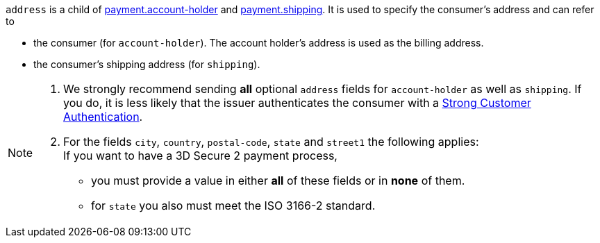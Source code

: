 // This include file requires the shortcut {listname} in the link, as this include file is used in different environments.
// The shortcut guarantees that the target of the link remains in the current environment.

``address`` is a child of
<<CC_Fields_{listname}_request_accountholder, payment.account-holder>> and <<CC_Fields_{listname}_request_shipping, payment.shipping>>. It is used to specify the consumer's address and can refer to

- the consumer (for ``account-holder``). The account holder's address is used as the billing address.
- the consumer's shipping address (for ``shipping``). 

//-

[NOTE]
====
. We strongly recommend sending *all* optional ``address`` fields for ``account-holder`` as well as ``shipping``. If you do, it is less likely that the issuer authenticates the consumer with a <<CreditCard_PSD2_SCA, Strong Customer Authentication>>.
. For the fields ``city``, ``country``, ``postal-code``, ``state`` and ``street1`` the following applies: +
If you want to have a 3D Secure 2 payment process, 
** you must provide a value in either *all* of these fields or in *none* of them.
** for ``state`` you also must meet the ISO 3166-2 standard.
====

